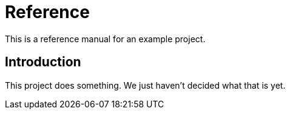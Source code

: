 = Reference

This is a reference manual for an example project.

== Introduction

This project does something.
We just haven't decided what that is yet.
